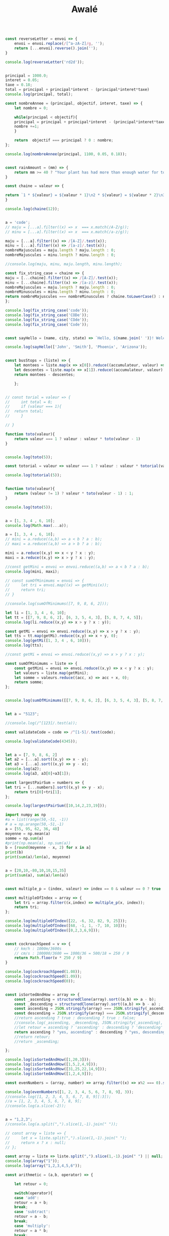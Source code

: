 #+TITLE: Awalé

#+begin_src js :results output

const reverseLetter = envoi => {
    envoi = envoi.replace(/[^a-zA-Z]/g, '');
    return [...envoi].reverse().join('');
}

console.log(reverseLetter('rd2d'));
#+end_src

#+RESULTS:
: ddr

#+begin_src js :results output

principal = 1000.0;
interet = 0.05;
taxe = 0.18;
total = principal + principal*interet - (principal*interet*taxe)
console.log(principal, total);

const nombreAnnee = (principal, objectif, interet, taxe) => {
    let nombre = 0;

    while(principal < objectif){
	principal = principal + principal*interet - (principal*interet*taxe);
	nombre +=1;
    }
    
    return  objectif === principal ? 0 : nombre;
};

console.log(nombreAnnee(principal, 1100, 0.05, 0.18));

#+end_src

#+RESULTS:
: 1000 1041
: 3
#+begin_src js :results output

const rainAmount = (mm) => {
    return mm >= 40 ? "Your plant has had more than enough water for today!" : `You need to give your plant ${40 - mm}mm of water`;
}

#+end_src


#+begin_src js :results output
const chaine = valeur => {

return `1 * ${valeur} = ${valeur * 1}\n2 * ${valeur} = ${valeur * 2}\n3 * ${valeur} = ${valeur * 3}\n4 * ${valeur} = ${valeur * 4}\n5 * ${valeur} = ${valeur * 5}\n6 * ${valeur} = ${valeur * 6}\n7 * ${valeur} = ${valeur * 7}\n8 * ${valeur} = ${valeur * 8}\n9 * ${valeur} = ${valeur * 9}\n10 * ${valeur} = ${valeur * 10}`;
}

console.log(chaine(12));
#+end_src

#+RESULTS:
#+begin_example
1 * 12  = 12

2 * 12  = 24

3 * 12  = 36

4 * 12  = 48

5 * 12  = 60

6 * 12  = 72

7 * 12  = 84

8 * 12  = 96

9 * 12  = 108

10 * 12  = 120
#+end_example


#+begin_src js :results output

a = 'code';
// maju = [...a].filter((x) => x  === x.match(/A-Z/g));
// minu = [...a].filter((x) => x  === x.match(/a-z/g));

maju = [...a].filter((x) => /[A-Z]/.test(x));
minu = [...a].filter((x) => /[a-z]/.test(x));
nombreMajuscules = maju.length ? maju.length : 0;
nombreMajuscules = minu.length ? minu.length : 0;

//console.log(maju, minu, maju.length, minu.length);

const fix_string_case = chaine => {
maju = [...chaine].filter((x) => /[A-Z]/.test(x));
minu = [...chaine].filter((x) => /[a-z]/.test(x));
nombreMajuscules = maju.length ? maju.length : 0;
nombreMinuscules = minu.length ? minu.length : 0;
return nombreMajuscules === nombreMinuscules ? chaine.toLowerCase() : nombreMajuscules > nombreMinuscules ? chaine.toUpperCase() : chaine.toLowerCase();
};

console.log(fix_string_case('code'));
console.log(fix_string_case('CODe'));
console.log(fix_string_case('COde'));
console.log(fix_string_case('Code'));
#+end_src

#+RESULTS:
: code
: CODE
: code
: code


#+begin_src js :results output

const sayHello = (name, city, state) => `Hello, ${name.join(' ')}! Welcome to ${city}, ${state}!`;

console.log(sayHello(['John', 'Smith'], 'Phoenix', 'Arizona'));

#+end_src

#+RESULTS:
: Hello, John Smith! Welcome to Phoenix, Arizona!


#+begin_src js :results output

const busStops = (liste) => {
    let montees = liste.map(x => x[0]).reduce((accumulateur, valeur) => accumulateur + valeur, 0);
    let descentes = liste.map(x => x[1]).reduce((accumulateur, valeur) => accumulateur + valeur, 0);
    return montees - descentes;
    
    };

#+end_src


#+begin_src js :results output

// const torial = valeur => {
//     int total = 0;
//     if (valeur === 1){
// 	return total;
//     }

// }

function toto(valeur){
    return valeur === 1 ? valeur : valeur * toto(valeur - 1)
}


console.log(toto(5));

const totorial = valeur => valeur === 1 ? valeur : valeur * totorial(valeur - 1);	

console.log(totorial(5));
#+end_src

#+RESULTS:
: 120
: 120

#+begin_src js :results output

function toto(valeur){
    return (valeur != 1) ? valeur * toto(valeur - 1) : 1;
}

console.log(toto(5));
#+end_src

#+RESULTS:
: 120


#+begin_src js :results output

a = [1, 3, 4 , 6, 10];
console.log(Math.max(...a));
#+end_src

#+RESULTS:
: 10

#+begin_src js :results output
a = [1, 3, 4 , 6, 10];
// mini = a.reduce((a,b) => a < b ? a : b);
// maxi = a.reduce((a,b) => a > b ? a : b);

mini = a.reduce((x,y) => x < y ? x : y);
maxi = a.reduce((x,y) => x > y ? x : y);

//const getMini = envoi => envoi.reduce((a,b) => a < b ? a : b);
console.log(mini, maxi);

// const sumOfMinimums = envoi => {
//     let tri = envoi.map((x) => getMini(x));
//     return tri;
// }

//console.log(sumOfMinimums([7, 9, 8, 6, 2]));
#+end_src

#+RESULTS:
: 1 10
#+begin_src js :results output
let li = [1, 3, 4 , 6, 10];
let tt = [[7, 9, 8, 6, 2], [6, 3, 5, 4, 3], [5, 8, 7, 4, 5]];
console.log(li.reduce((x,y) => x > y ? x : y));

const getMi = envoi => envoi.reduce((x,y) => x > y ? x : y);
let tts = tt.map(getMi).reduce((x,y) => x + y, 0);
console.log(getMi([1, 3, 4 , 6, 10]));
console.log(tts);
#+end_src

#+RESULTS:
: 10
: 10
: 23
#+begin_src js :results output
//const getMi = envoi => envoi.reduce((x,y) => x > y ? x : y);

const sumOfMinimums = liste => {
    const getMini = envoi => envoi.reduce((x,y) => x < y ? x : y);
    let valeurs = liste.map(getMini);
    let somme = valeurs.reduce((acc, x) => acc + x, 0);
    return somme;
};


console.log(sumOfMinimums([[7, 9, 8, 6, 2], [6, 3, 5, 4, 3], [5, 8, 7, 4, 5]]));
#+end_src

#+RESULTS:
: 9e

#+begin_src js :results output

let a = "5123";

//console.log(/^[123]/.test(a));

const validateCode = code => /^[1-5]/.test(code);

console.log(validateCode(4345));
#+end_src

#+RESULTS:
: true


#+begin_src js :results output

let a = [7, 9, 8, 6, 2]
let a2 = [...a].sort((x,y) => x - y);
let a3 = [...a].sort((x,y) => y - x);
console.log(a2);
console.log(a3, a3[0]+a3[1]); 

const largestPairSum = numbers => {
let tri = [...numbers].sort((x,y) => y - x);
    return tri[0]+tri[1];
};

console.log(largestPairSum([10,14,2,23,19]));
#+end_src

#+RESULTS:
: [ 2, 6, 7, 8, 9 ]
: [ 9, 8, 7, 6, 2 ] 17
: 42

#+begin_src python :results output
import numpy as np
#a = list(range(50,-51, -1))
# a = np.arange(50,-51,-1)
a = [55, 95, 62, 36, 48]
moyenne = np.mean(a)
somme = np.sum(a)
#print(np.mean(a), np.sum(a))
b = [round(moyenne - x, 2) for x in a]
print(b)
print(sum(a)/len(a), moyenne)
#+end_src

#+RESULTS:
: [-4.2, 35.8, 2.8, -23.2, -11.2]
: 59.2 59.2
#+begin_src python :results output

a = [20,10,-80,10,10,15,35]
print(sum(a), sum(a)/len(a))
#+end_src

#+RESULTS:
: 20 2.857142857142857

#+begin_src js :results output

const multiple_p = (index, valeur) => index == 0 & valeur == 0 ? true : index % valeur == 0; // | index == 0 && valeur == 0;

const multipleOfIndex = array => {
    let tri = array.filter((x,index) => multiple_p(x, index));
    return tri;
};

console.log(multipleOfIndex([22, -6, 32, 82, 9, 25]));
console.log(multipleOfIndex([68, -1, 1, -7, 10, 10]));
console.log(multipleOfIndex([0,2,3,6,9]));
#+end_src

#+RESULTS:
: [ -6, 32, 25 ]
: [ -1, 10 ]
: [ 0, 2, 6 ]


#+begin_src js :results output

const cockroachSpeed = v => {
    // km/h : 1000m/3600s
    // cm/s : 100000/3600 == 1000/36 = 500/18 = 250 / 9
    return Math.floor(v * 250 / 9)
}

console.log(cockroachSpeed(1.08));
console.log(cockroachSpeed(1.09));
console.log(cockroachSpeed(0));

#+end_src

#+RESULTS:
: 30
: 30
: 0

#+begin_src js :results output

const isSortedAndHow = array => {
    const _ascending = structuredClone(array).sort((a,b) => a - b);
    const _descending = structuredClone(array).sort((a,b) => b - a) ;
    const ascending = JSON.stringify(array) === JSON.stringify(_ascending);
    const descending = JSON.stringify(array) === JSON.stringify(_descending);    
    //return ascending ? true : descending ? true : false;
    //console.log(_ascending, _descending, JSON.stringify(_ascending), JSON.stringify(_descending));
    //let retour = ascending ? 'ascending' : descending ? 'descending' : 'no';
    return ascending ? "yes, ascending" : descending ? "yes, descending" : 'no';
    //return retour;
    //return _ascending;

};

console.log(isSortedAndHow([1,20,3]));
console.log(isSortedAndHow([1,5,2,4,9]));
console.log(isSortedAndHow([31,25,22,14,9]));
console.log(isSortedAndHow([1,2,4,9]));
#+end_src

#+RESULTS:
: no
: no
: yes, descending
: yes, ascending

#+begin_src js :results output
const evenNumbers = (array, number) => array.filter((x) => x%2 === 0).slice(-number);

console.log(evenNumbers([1, 2, 3, 4, 5, 6, 7, 8, 9], 3));
//console.log([1, 2, 3, 4, 5, 6, 7, 8, 9][:3]);
//a = [1, 2, 3, 4, 5, 6, 7, 8, 9];
//console.log(a.slice(-2));
#+end_src

#+RESULTS:
: [ 4, 6, 8 ]

#+begin_src js :results output

a = "1,2,3";
//console.log(a.split(",").slice(1,-1).join(" "));

// const array = liste => {
//     let x = liste.split(",").slice(1,-1).join(" ");
//     return x ? x : null;
// };

const array = liste => liste.split(",").slice(1,-1).join(" ") || null;
console.log(array("1"));
console.log(array("1,2,3,4,5,6"));
#+end_src

#+RESULTS:
: null
: 2 3 4 5


#+begin_src js :results output
const arithmetic = (a,b, operator) => {

    let retour = 0;

    switch(operator){
    case 'add':
	retour = a + b;
	break;
    case 'subtract':
	retour = a - b;
	break;
    case 'multiply':
	retour = a * b;
	break;
    case 'divide':
	retour = a / b;
	break;
    }

    return retour;
}

console.log(arithmetic(13,15,'multiply'));
console.log(arithmetic(8,2,'subtract'));
#+end_src

#+RESULTS:
: 195
: 6

#+begin_src js :results output

const arithmetic = (a, b, operator) => ({
  'add'     : a + b,
  'subtract': a - b,
  'multiply': a * b,
  'divide'  : a / b
}[operator]);

console.log(arithmetic(13,15,'multiply'));
console.log(arithmetic(8,2,'subtract'));

#+end_src

#+RESULTS:
: 195
: 6


#+begin_src js :results output

function arithmetic(a, b, operator){
  return ops[operator](a, b);
}

const ops = {
  "add"      : (a, b) => a + b,
  "subtract" : (a, b) => a - b,
  "multiply" : (a, b) => a * b,
  "divide"   : (a, b) => a / b
}

console.log(arithmetic(13,15,'multiply'));
console.log(arithmetic(8,2,'subtract'));


#+end_src

#+RESULTS:
: 195
: 6

#+begin_src js :results output
chaine = 'abcdefgh';
liste = [...chaine]
deux = liste[1]
dernier = liste[liste.length - 1];
console.log('a'.codePointAt(0));
console.log(chaine[1], chaine[chaine.length - 1]);
console.log(deux, dernier);
#+end_src
 
#+RESULTS:
: 97
: b h
: b h

#+begin_src js :results output
const secret = chaine => {
    //let chaine = [..._chaine];
    //console.log(chaine);
    let tete = chaine[0].codePointAt(0);
    let deux = chaine[1] || '';
    let dernier = chaine.length > 1 ? chaine[chaine.length - 1] : '';
    //let reste = chaine.length > 1 ? chaine.slice(2, chaine.length - 1) : '';
    //let reste = chaine.length === 2 ? chaine[1] : chaine.length > 2 ? chaine.slice(2, chaine.length - 1) : '';
    let reste = chaine.length === 2 ? chaine[1] : chaine.slice(2,chaine.length -1);
    //console.log(chaine, tete, deux, dernier);
    console.log(chaine, tete, dernier, reste, deux);
    // chaine[1] = dernier;
    // dernier = deux;
    // let retour = [tete, chaine.slice(1)]
    //return retour.join('');
    return [tete,dernier,reste, deux].join('');
};

const encryptThis = text => {
let mots = text.split(' ').map(secret);
    return mots.join(' ');
};

console.log(encryptThis("A wise old owl lived in an oak"));
#+end_src

#+RESULTS:
: A 65   
: wise 119 e s i
: old 111 d  l
: owl 111 l  w
: lived 108 d ve i
: in 105 n n n
: an 97 n n n
: oak 111 k  a
: 65 119esi 111dl 111lw 108dvei 105nnn 97nnn 111ka


#+begin_src js :results output

//let a = 'albertine';
//let a = 'un';
//console.log(a[0], a[a.length - 1]);

const secret = chaine => {
    let retour = null;
    let taille = chaine.length;
    let tete = chaine[0].codePointAt(0);

    switch(taille){
    case 1:
	//retour = chaine[0].codePointAt(0);
	//let tete = chaine[0].codePointAt(0);
	retour = tete;
	break;

    case 2:
	//retour = [chaine[0].codePointAt(0), chaine[1]].join('');
	//let tete = chaine[0].codePointAt(0);
	retour = [tete, chaine[1]].join('');
	break;

    default:
	//let taille = chaine.length;
	//let tete = chaine[0].codePointAt(0);
	let dernier = chaine[taille - 1];
	let deuxieme = chaine[1];
	let reste = chaine.slice(2, taille -1);
	//console.log(chaine, dernier, reste, deuxieme);
	//retour = [chaine[0].codePointAt(0), chaine[chaine.length-1], chaine.slice(1,chaine.length-1), chaine[1]].join('');
	retour = [tete, dernier, reste, deuxieme].join('');
	break;
    }
    return retour;
};


const encryptThis = text => {
let mots = text.split(' ').map(secret);
    return mots.join(' ');
};


console.log(secret('A'));
console.log(secret('Ab'));
console.log(secret('About'));
console.log(secret('in'));
console.log(secret('an'));
console.log(secret('oak'));

console.log(encryptThis("A wise old owl lived in an oak"));
#+end_src

#+RESULTS:
: 65
: 65b
: 65toub
: 105n
: 97n
: 111ka
: 65 119esi 111dl 111lw 108dvei 105n 97n 111ka

#+begin_src js :results output
const encodeur = chaine => {
    let retour = null;
    let taille = chaine.length;
    let tete = chaine[0].codePointAt(0);

    switch(taille){
    case 1:
	retour = tete;
	break;

    case 2:
	retour = [tete, chaine[1]].join('');
	break;

    default:
	let dernier = chaine[taille - 1];
	let deuxieme = chaine[1];
	let reste = chaine.slice(2, taille -1);
	retour = [tete, dernier, reste, deuxieme].join('');
	break;
    }
    return retour;
};


const encryptThis = text => {
let mots = text.split(' ').map(encodeur);
    return mots.join(' ');
};

console.log(encryptThis("A wise old owl lived in an oak"));
#+end_src

#+RESULTS:
: 65 119esi 111dl 111lw 108dvei 105n 97n 111ka
#+begin_src js :results output

let a = [1,2,3,4,5].reduce((accu, valeur) => accu + valeur, 0);
console.log(a);
#+end_src

#+RESULTS:
: 15
#+begin_src js :results output

const digitalRoot = n => {
    let somme = [...String(n)].reduce((accu, valeur) => accu + valeur, 0);
    return String(somme).length === 1 ? somme : digitalRoot(somme);
};

console.log(digitalRoot(16));
#+end_src

#+RESULTS:


#+begin_src js :results output

const digitalRoot = n => {
    let somme = [...String(n)].map(x => parseInt(x, 10)).reduce((accu, valeur) => accu + valeur, 0);
    return String(somme).length === 1 ? somme : digitalRoot(somme)
};

console.log(digitalRoot(16));
#+end_src

#+RESULTS:
: 7

#+begin_src js :results output

const add = (_a,_b) => {
    let ta = _a.length;
    let tb = _b.length;
    let a = _a.padStart(Math.max(ta,tb) + 1,'0').split('').reverse().join('');
    let b = _b.padStart(Math.max(ta,tb) + 1,'0').split('').reverse().join('');
    
    //console.log(ta,tb, Math.max(ta,tb));
    console.log(_a, a);
    console.log(_b, b);
    console.log(a);
    console.log(b);

    let retenue = 0;
    
    let chaine = [...a].reduce((acc, valeur, index) => {
	let somme = parseInt(a[index],10) + parseInt(b[index],10) + retenue;
	retenue = somme > 9 ? 1 : 0;
	somme = retenue === 0 ? somme : somme - 10;
	acc.push(String(somme));
	return acc;
    }, []);
    
    console.log(chaine, parseInt(chaine.reverse().join(''), 10));
};




//console.log(add('63829983432984289347293874', '90938498237058927340892374089'));
console.log(add('123','45678'));

#+end_src

#+RESULTS:
: 123 321000
: 45678 876540
: 321000
: 876540
: [ '0', '4', '5', '8', '0', '1' ] 45801
: undefined

#+begin_src js :results output

console.log(123 + 45678);
#+end_src

#+RESULTS:
: 45801

#+begin_src js :results output

const add = (_a,_b) => {
    let ta = _a.length;
    let tb = _b.length;
    //Pour avoir deux chaînes de même longueur
    //Les chaînes sont inversées, elles seront traversées de gauche à droite
    let a = _a.padStart(Math.max(ta,tb) + 1,'0').split('').reverse().join('');
    let b = _b.padStart(Math.max(ta,tb) + 1,'0').split('').reverse().join('');

    //retenue de chaque addition
    let retenue = 0;
    
    let chaine = [...a].reduce((acc, valeur, index) => {
	let somme = parseInt(a[index],10) + parseInt(b[index],10) + retenue;
	retenue = somme > 9 ? 1 : 0;
	somme = retenue === 0 ? somme : somme - 10;
	acc.push(somme);
	return acc;
    }, []);

    //console.log(chaine);
    // L'addition des deux chaînes est finalement  retournée puis convertie en entier
    retour = chaine.reverse().join('');
    return retour.startsWith('0') ? retour.slice(1) : retour;
    //return retour;
    //return parseInt(chaine.reverse().join(''), 10);
};

console.log(add("101", "100"), "201");
console.log(add("888", "222"), "1110");
console.log(add('63829983432984289347293874', '90938498237058927340892374089'), "91002328220491911630239667963");
  
#+end_src

#+RESULTS:
: 201 201
: 1110 1110
: 91002328220491911630239667963 91002328220491911630239667963

